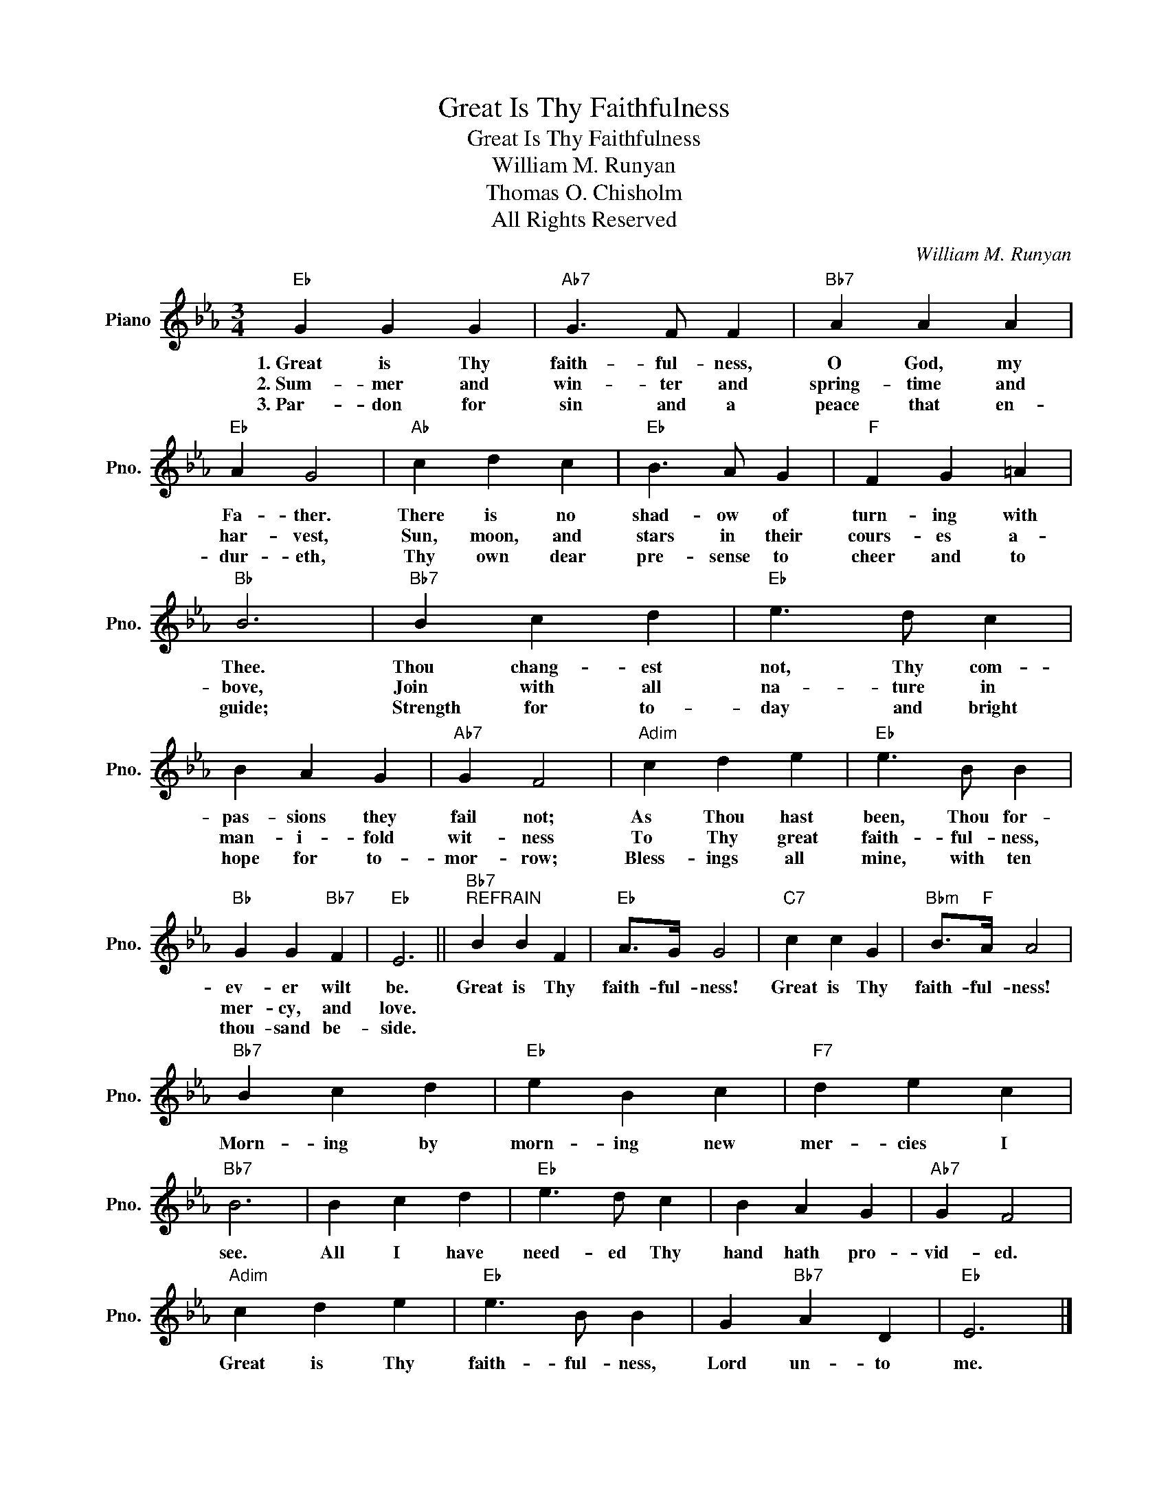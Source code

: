 X:1
T:Great Is Thy Faithfulness
T:Great Is Thy Faithfulness
T:William M. Runyan
T:Thomas O. Chisholm
T:All Rights Reserved
C:William M. Runyan
Z:All Rights Reserved
L:1/4
M:3/4
K:Eb
V:1 treble nm="Piano" snm="Pno."
%%MIDI program 0
%%MIDI control 7 100
%%MIDI control 10 64
V:1
"Eb" G G G |"Ab7" G3/2 F/ F |"Bb7" A A A |"Eb" A G2 |"Ab" c d c |"Eb" B3/2 A/ G |"F" F G =A | %7
w: 1.~Great is Thy|faith- ful- ness,|O God, my|Fa- ther.|There is no|shad- ow of|turn- ing with|
w: 2.~Sum~- mer and|win- ter and|spring- time and|har- vest,|Sun, moon, and|stars in their|cours- es a-|
w: 3.~Par~~~- don for|sin and a|peace that en-|dur- eth,|Thy own dear|pre- sense to|cheer and to|
"Bb" B3 |"Bb7" B c d |"Eb" e3/2 d/ c | B A G |"Ab7" G F2 |"Adim" c d e |"Eb" e3/2 B/ B | %14
w: Thee.|Thou~~~~~ chang- est|not, Thy com-|pas- sions they|fail not;|As~~~ Thou hast|been, Thou for-|
w: bove,|Join~~~~~ with all|na- ture in|man- i- fold|wit- ness|To~~~ Thy great|faith- ful- ness,|
w: guide;|Strength for to-|day and bright|hope for to-|mor- row;|Bless- ings all|mine, with ten|
"Bb" G G"Bb7" F |"Eb" E3 ||"Bb7""^REFRAIN" B B F |"Eb" A/>G/ G2 |"C7" c c G |"Bbm" B/>"F"A/ A2 | %20
w: ev- er wilt|be.|Great is Thy|faith- ful- ness!|Great is Thy|faith- ful- ness!|
w: mer- cy, and|love.|||||
w: thou- sand be-|side.|||||
"Bb7" B c d |"Eb" e B c |"F7" d e c |"Bb7" B3 | B c d |"Eb" e3/2 d/ c | B A G |"Ab7" G F2 | %28
w: Morn- ing by|morn- ing new|mer- cies I|see.|All I have|need- ed Thy|hand hath pro-|vid- ed.|
w: ||||||||
w: ||||||||
"Adim" c d e |"Eb" e3/2 B/ B | G"Bb7" A D |"Eb" E3 |] %32
w: Great is Thy|faith- ful- ness,|Lord un- to|me.|
w: ||||
w: ||||

